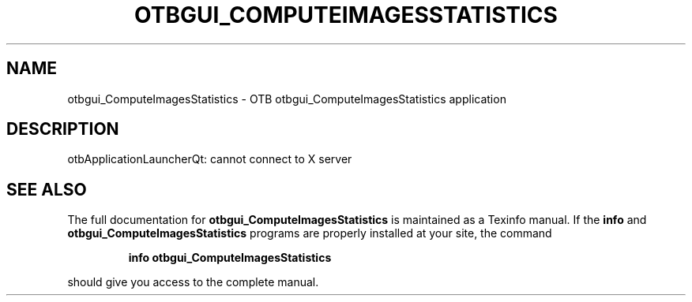 .\" DO NOT MODIFY THIS FILE!  It was generated by help2man 1.46.4.
.TH OTBGUI_COMPUTEIMAGESSTATISTICS "1" "September 2015" "otbgui_ComputeImagesStatistics 5.0.0" "User Commands"
.SH NAME
otbgui_ComputeImagesStatistics \- OTB otbgui_ComputeImagesStatistics application
.SH DESCRIPTION
otbApplicationLauncherQt: cannot connect to X server
.SH "SEE ALSO"
The full documentation for
.B otbgui_ComputeImagesStatistics
is maintained as a Texinfo manual.  If the
.B info
and
.B otbgui_ComputeImagesStatistics
programs are properly installed at your site, the command
.IP
.B info otbgui_ComputeImagesStatistics
.PP
should give you access to the complete manual.
